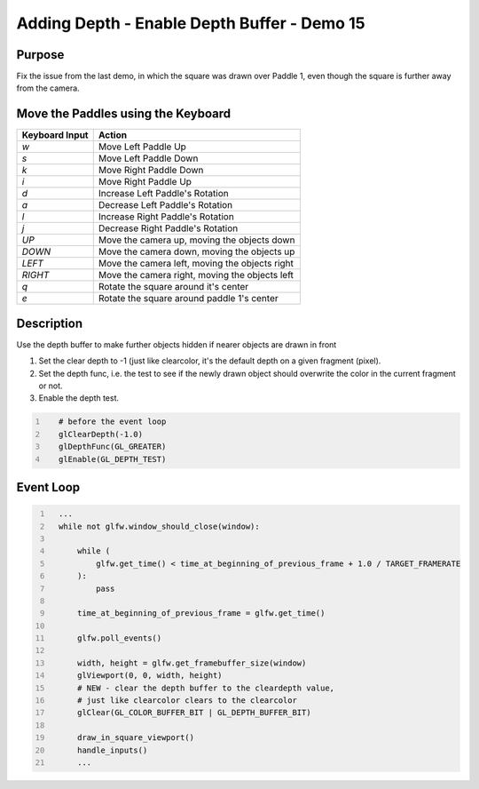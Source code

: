 Adding Depth - Enable Depth Buffer - Demo 15
============================================

Purpose
^^^^^^^
Fix the issue from the last demo, in which the square
was drawn over Paddle 1, even though the square
is further away from the camera.



Move the Paddles using the Keyboard
^^^^^^^^^^^^^^^^^^^^^^^^^^^^^^^^^^^

==============  ==============================================
Keyboard Input  Action
==============  ==============================================
*w*             Move Left Paddle Up
*s*             Move Left Paddle Down
*k*             Move Right Paddle Down
*i*             Move Right Paddle Up

*d*             Increase Left Paddle's Rotation
*a*             Decrease Left Paddle's Rotation
*l*             Increase Right Paddle's Rotation
*j*             Decrease Right Paddle's Rotation

*UP*            Move the camera up, moving the objects down
*DOWN*          Move the camera down, moving the objects up
*LEFT*          Move the camera left, moving the objects right
*RIGHT*         Move the camera right, moving the objects left

*q*             Rotate the square around it's center
*e*             Rotate the square around paddle 1's center
==============  ==============================================

Description
^^^^^^^^^^^

Use the depth buffer to make further objects hidden
if nearer objects are drawn in front



#. Set the clear depth to -1 (just like clearcolor, it's the default depth on a given fragment (pixel).

#. Set the depth func, i.e. the test to see if the newly drawn object should overwrite the color in the current fragment or not.

#. Enable the depth test.


..
   TODO
   Show what the color buffer and depth buffer would look like



.. code:: Python
   :number-lines:

      # before the event loop
      glClearDepth(-1.0)
      glDepthFunc(GL_GREATER)
      glEnable(GL_DEPTH_TEST)



Event Loop
^^^^^^^^^^


.. code:: Python
   :number-lines:

     ...
     while not glfw.window_should_close(window):

         while (
             glfw.get_time() < time_at_beginning_of_previous_frame + 1.0 / TARGET_FRAMERATE
         ):
             pass

         time_at_beginning_of_previous_frame = glfw.get_time()

         glfw.poll_events()

         width, height = glfw.get_framebuffer_size(window)
         glViewport(0, 0, width, height)
         # NEW - clear the depth buffer to the cleardepth value,
         # just like clearcolor clears to the clearcolor
         glClear(GL_COLOR_BUFFER_BIT | GL_DEPTH_BUFFER_BIT)

         draw_in_square_viewport()
         handle_inputs()
         ...

